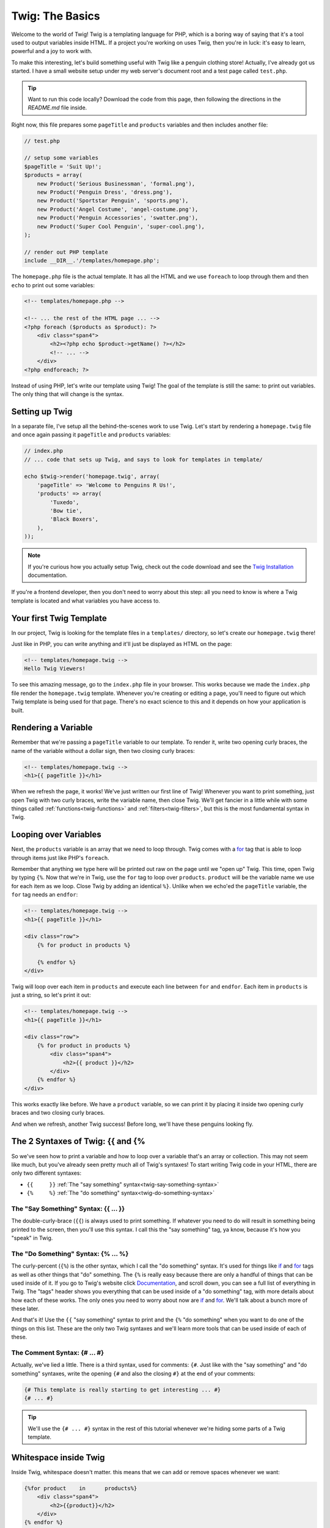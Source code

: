 Twig: The Basics
================

Welcome to the world of Twig! Twig is a templating language for PHP, which
is a boring way of saying that it's a tool used to output variables inside
HTML. If a project you're working on uses Twig, then you're in luck: it's
easy to learn, powerful and a joy to work with.

To make this interesting, let's build something useful with Twig like a penguin
clothing store! Actually, I've already got us started. I have a small website
setup under my web server's document root and a test page called ``test.php``.

.. tip::

    Want to run this code locally? Download the code from this page, then following
    the directions in the `README.md` file inside.

Right now, this file prepares some ``pageTitle`` and ``products`` variables
and then includes another file:

.. code-block:: php

    // test.php

    // setup some variables
    $pageTitle = 'Suit Up!';
    $products = array(
        new Product('Serious Businessman', 'formal.png'),
        new Product('Penguin Dress', 'dress.png'),
        new Product('Sportstar Penguin', 'sports.png'),
        new Product('Angel Costume', 'angel-costume.png'),
        new Product('Penguin Accessories', 'swatter.png'),
        new Product('Super Cool Penguin', 'super-cool.png'),
    );

    // render out PHP template
    include __DIR__.'/templates/homepage.php';

The ``homepage.php`` file is the actual template. It has all the HTML and
we use ``foreach`` to loop through them and then ``echo`` to print out some
variables:

.. code-block:: html+php

    <!-- templates/homepage.php -->

    <!-- ... the rest of the HTML page ... -->
    <?php foreach ($products as $product): ?>
        <div class="span4">
            <h2><?php echo $product->getName() ?></h2>
            <!-- ... -->
        </div>
    <?php endforeach; ?>

Instead of using PHP, let's write our template using Twig! The goal of the
template is still the same: to print out variables. The only thing that will
change is the syntax.

Setting up Twig
---------------

In a separate file, I've setup all the behind-the-scenes work to use Twig.
Let's start by rendering a ``homepage.twig`` file and once again passing it
``pageTitle`` and ``products`` variables:

.. code-block:: php

    // index.php
    // ... code that sets up Twig, and says to look for templates in template/

    echo $twig->render('homepage.twig', array(
        'pageTitle' => 'Welcome to Penguins R Us!',
        'products' => array(
            'Tuxedo',
            'Bow tie',
            'Black Boxers',
        ),
    ));

.. note::

    If you're curious how you actually setup Twig, check out the code download
    and see the `Twig Installation`_ documentation.

If you're a frontend developer, then you don't need to worry about this step:
all you need to know is where a Twig template is located and what variables
you have access to.

Your first Twig Template
------------------------

In our project, Twig is looking for the template files in a ``templates/``
directory, so let's create our ``homepage.twig`` there!

Just like in PHP, you can write anything and it'll just be displayed as HTML
on the page:

.. code-block:: html

    <!-- templates/homepage.twig -->
    Hello Twig Viewers!

To see this amazing message, go to the ``index.php`` file in your browser.
This works because we made the ``index.php`` file render the ``homepage.twig``
template. Whenever you're creating or editing a page, you'll need to figure
out which Twig template is being used for that page. There's no exact science
to this and it depends on how your application is built.

Rendering a Variable
--------------------

Remember that we're passing a ``pageTitle`` variable to our template. To render
it, write two opening curly braces, the name of the variable without a dollar
sign, then two closing curly braces:

.. code-block:: html+jinja

    <!-- templates/homepage.twig -->
    <h1>{{ pageTitle }}</h1>

When we refresh the page, it works! We've just written our first line of Twig!
Whenever you want to print something, just open Twig with two curly braces,
write the variable name, then close Twig. We'll get fancier in a little while
with some things called :ref:`functions<twig-functions>` and :ref:`filters<twig-filters>`,
but this is the most fundamental syntax in Twig.

Looping over Variables
----------------------

Next, the ``products`` variable is an array that we need to loop through.
Twig comes with a `for`_ tag that is able to loop through items just like
PHP's ``foreach``.

Remember that anything we type here will be printed out raw on the page until
we "open up" Twig. This time, open Twig by typing ``{%``. Now that we're in
Twig, use the ``for`` tag to loop over ``products``. ``product`` will be the
variable name we use for each item as we loop. Close Twig by adding an identical
``%}``. Unlike when we echo'ed the ``pageTitle`` variable, the ``for`` tag
needs an ``endfor``:

.. code-block:: html+jinja

    <!-- templates/homepage.twig -->
    <h1>{{ pageTitle }}</h1>

    <div class="row">
        {% for product in products %}
        
        {% endfor %}
    </div>

Twig will loop over each item in ``products`` and execute each line between
``for`` and ``endfor``. Each item in ``products`` is just a string, so let's
print it out:

.. code-block:: html+jinja

    <!-- templates/homepage.twig -->
    <h1>{{ pageTitle }}</h1>

    <div class="row">
        {% for product in products %}
            <div class="span4">
                <h2>{{ product }}</h2>
            </div>
        {% endfor %}
    </div>

This works exactly like before. We have a ``product`` variable, so we can
print it by placing it inside two opening curly braces and two closing curly
braces.

And when we refresh, another Twig success! Before long, we'll have these
penguins looking fly.

The 2 Syntaxes of Twig: {{ and {%
---------------------------------

So we've seen how to print a variable and how to loop over a variable that's
an array or collection. This may not seem like much, but you've already seen
pretty much all of Twig's syntaxes! To start writing Twig code in your HTML,
there are only two different syntaxes:

* ``{{     }}`` :ref:`The "say something" syntax<twig-say-something-syntax>`
    
* ``{%     %}`` :ref:`The "do something" syntax<twig-do-something-syntax>`

.. _`twig-say-something-syntax`:

The "Say Something" Syntax: {{ ... }}
~~~~~~~~~~~~~~~~~~~~~~~~~~~~~~~~~~~~~

The double-curly-brace (``{{``) is always used to print something. If whatever you
need to do will result in something being printed to the screen, then you'll
use this syntax. I call this the "say something" tag, ya know, because it's
how you "speak" in Twig.

.. _`twig-do-something-syntax`:

The "Do Something" Syntax: {% ... %}
~~~~~~~~~~~~~~~~~~~~~~~~~~~~~~~~~~~~

The curly-percent (``{%``) is the other syntax, which I call the "do something"
syntax. It's used for things like `if`_ and `for`_ tags as well as other things
that "do" something. The ``{%`` is really easy because there are only
a handful of things that can be used inside of it. If you go to Twig's website
click `Documentation`_, and scroll down, you can see a full list of everything
in Twig. The "tags" header shows you everything that can be used inside of
a "do something" tag, with more details about how each of these works. The
only ones you need to worry about now are `if`_ and `for`_. We'll talk about
a bunch more of these later.

And that's it! Use the ``{{`` "say something" syntax to print and the ``{%``
"do something" when you want to do one of the things on this list.
These are the only two Twig syntaxes and we'll learn more tools that can be
used inside of each of these.

The Comment Syntax: {# ... #}
~~~~~~~~~~~~~~~~~~~~~~~~~~~~~

Actually, we've lied a little. There is a third syntax, used for comments:
``{#``. Just like with the "say something" and "do something" syntaxes, write
the opening ``{#`` and also the closing ``#}`` at the end of your comments:

.. code-block:: jinja

    {# This template is really starting to get interesting ... #}
    {# ... #}

.. tip::

    We'll use the ``{# ... #}`` syntax in the rest of this tutorial whenever
    we're hiding some parts of a Twig template.

Whitespace inside Twig
----------------------

Inside Twig, whitespace doesn't matter. this means that we can add or remove
spaces whenever we want:

.. code-block:: html+jinja

    {%for product    in      products%}
        <div class="span4">
            <h2>{{product}}</h2>
        </div>
    {% endfor %}

Of course, this looks a bit uglier, so we usually keep just one space between
everything. Outside of Twig (in the final HTML), all the whitespace is kept
just like it appears. There are ways to make Twig :ref:`control the whitespace<twig-control-whitespace>`
of your file, which we'll talk about later.

.. _`Twig Installation`: http://twig.sensiolabs.org/doc/intro.html#installation
.. _`for`: http://twig.sensiolabs.org/doc/tags/for.html
.. _`if`: http://twig.sensiolabs.org/doc/tags/if.html
.. _`Documentation`: http://twig.sensiolabs.org/documentation
